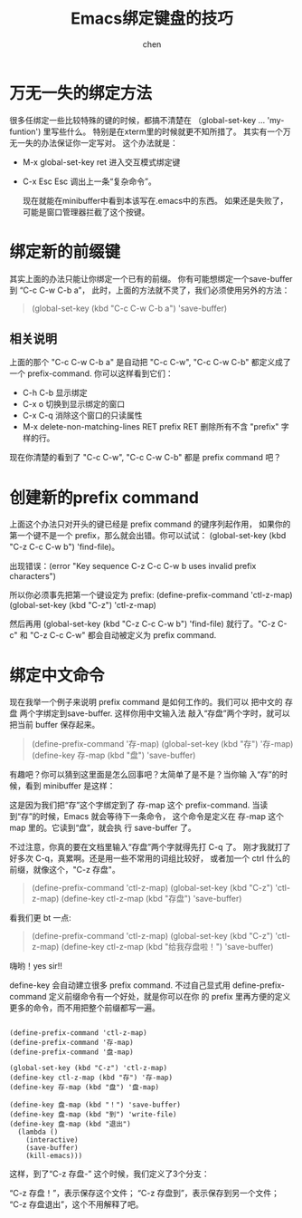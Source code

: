 #+title:Emacs绑定键盘的技巧
#+author: chen
#+data: <2021-06-19 Sat>

* 万无一失的绑定方法
很多任绑定一些比较特殊的键的时候，都搞不清楚在 （global-set-key ... 'my-funtion') 里写些什么。 特别是在xterm里的时候就更不知所措了。 其实有一个万无一失的办法保证你一定写对。 这个办法就是：

- M-x global-set-key ret    进入交互模式绑定键
- C-x Esc Esc               调出上一条“复杂命令”。

  现在就能在minibuffer中看到本该写在.emacs中的东西。
  如果还是失败了，可能是窗口管理器拦截了这个按键。

* 绑定新的前缀键
其实上面的办法只能让你绑定一个已有的前缀。 你有可能想绑定一个save-buffer到 “C-c C-w C-b a”， 此时，上面的方法就不灵了，我们必须使用另外的方法：
#+begin_quote
(global-set-key (kbd "C-c C-w C-b a") 'save-buffer)
#+end_quote
** 相关说明
上面的那个 "C-c C-w C-b a" 是自动把 "C-c C-w", "C-c C-w C-b" 都定义成了一个 prefix-command. 你可以这样看到它们：

- C-h C-b 显示绑定
- C-x o 切换到显示绑定的窗口
- C-x C-q 消除这个窗口的只读属性
- M-x delete-non-matching-lines RET prefix RET 删除所有不含 "prefix" 字样的行。

现在你清楚的看到了 "C-c C-w", "C-c C-w C-b" 都是 prefix command 吧？

* 创建新的prefix command
  上面这个办法只对开头的键已经是 prefix command 的键序列起作用， 如果你的第一个键不是一个 prefix，那么就会出错。你可以试试： (global-set-key (kbd "C-z C-c C-w b") 'find-file)。

出现错误：(error "Key sequence C-z C-c C-w b uses invalid prefix characters")

所以你必须事先把第一个键设定为 prefix:
(define-prefix-command 'ctl-z-map)
(global-set-key (kbd "C-z") 'ctl-z-map)

然后再用
(global-set-key (kbd "C-z C-c C-w b") 'find-file)
就行了。"C-z C-c" 和 "C-z C-c C-w" 都会自动被定义为 prefix command.

* 绑定中文命令
现在我举一个例子来说明 prefix command 是如何工作的。我们可以 把中文的 存盘 两个字绑定到save-buffer. 这样你用中文输入法 敲入“存盘”两个字时，就可以把当前 buffer 保存起来。

#+begin_quote
(define-prefix-command '存-map)
(global-set-key (kbd "存") '存-map)
(define-key 存-map (kbd "盘") 'save-buffer)
#+end_quote

有趣吧？你可以猜到这里面是怎么回事吧？太简单了是不是？当你输 入“存”的时候，看到 minibuffer 是这样：

这是因为我们把“存”这个字绑定到了 存-map 这个 prefix-command. 当读到“存”的时候，Emacs 就会等待下一条命令， 这个命令是定义在 存-map 这个 map 里的。它读到“盘”，就会执 行 save-buffer 了。

不过注意，你真的要在文档里输入“存盘”两个字就得先打 C-q 了。 刚才我就打了好多次 C-q，真累啊。还是用一些不常用的词组比较好， 或者加一个 ctrl 什么的前缀，就像这个，"C-z 存盘"。

 #+begin_quote
(define-prefix-command 'ctl-z-map)
(global-set-key (kbd "C-z") 'ctl-z-map)
(define-key ctl-z-map (kbd "存盘") 'save-buffer)
 #+end_quote

 看我们更 bt 一点:
#+begin_quote
(define-prefix-command 'ctl-z-map)
(global-set-key (kbd "C-z") 'ctl-z-map)
(define-key ctl-z-map (kbd "给我存盘啦！") 'save-buffer)
#+end_quote

嗨哟！yes sir!!

define-key 会自动建立很多 prefix command. 不过自己显式用 define-prefix-command 定义前缀命令有一个好处，就是你可以在你 的 prefix 里再方便的定义更多的命令，而不用把整个前缀都写一遍。

#+begin_src elisp

(define-prefix-command 'ctl-z-map)
(define-prefix-command '存-map)
(define-prefix-command '盘-map)

(global-set-key (kbd "C-z") 'ctl-z-map)
(define-key ctl-z-map (kbd "存") '存-map)
(define-key 存-map (kbd "盘") '盘-map)

(define-key 盘-map (kbd "！") 'save-buffer)
(define-key 盘-map (kbd "到") 'write-file)
(define-key 盘-map (kbd "退出") 
  (lambda ()
    (interactive)
    (save-buffer)
    (kill-emacs)))
#+end_src
这样，到了“C-z 存盘-” 这个时候，我们定义了3个分支：

“C-z 存盘！”，表示保存这个文件；
“C-z 存盘到”，表示保存到另一个文件；
“C-z 存盘退出”，这个不用解释了吧。
